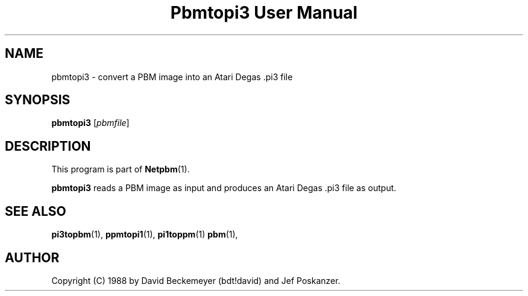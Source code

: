 ." This man page was generated by the Netpbm tool 'makeman' from HTML source.
." Do not hand-hack it!  If you have bug fixes or improvements, please find
." the corresponding HTML page on the Netpbm website, generate a patch
." against that, and send it to the Netpbm maintainer.
.TH "Pbmtopi3 User Manual" 0 "11 March 1990" "netpbm documentation"

.UN lbAB
.SH NAME
pbmtopi3 - convert a PBM image into an Atari Degas .pi3 file 

.UN lbAC
.SH SYNOPSIS

\fBpbmtopi3\fP
[\fIpbmfile\fP]

.UN lbAD
.SH DESCRIPTION
.PP
This program is part of
.BR Netpbm (1).
.PP
\fBpbmtopi3\fP reads a PBM image as input and produces an Atari
Degas .pi3 file as output.

.UN lbAE
.SH SEE ALSO
.BR pi3topbm (1),
.BR ppmtopi1 (1),
.BR pi1toppm (1)
.BR pbm (1),

.UN lbAF
.SH AUTHOR

Copyright (C) 1988 by David Beckemeyer (bdt!david) and Jef Poskanzer.
